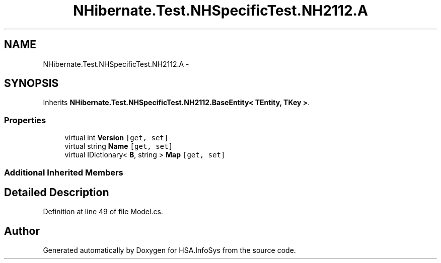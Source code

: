 .TH "NHibernate.Test.NHSpecificTest.NH2112.A" 3 "Fri Jul 5 2013" "Version 1.0" "HSA.InfoSys" \" -*- nroff -*-
.ad l
.nh
.SH NAME
NHibernate.Test.NHSpecificTest.NH2112.A \- 
.SH SYNOPSIS
.br
.PP
.PP
Inherits \fBNHibernate\&.Test\&.NHSpecificTest\&.NH2112\&.BaseEntity< TEntity, TKey >\fP\&.
.SS "Properties"

.in +1c
.ti -1c
.RI "virtual int \fBVersion\fP\fC [get, set]\fP"
.br
.ti -1c
.RI "virtual string \fBName\fP\fC [get, set]\fP"
.br
.ti -1c
.RI "virtual IDictionary< \fBB\fP, string > \fBMap\fP\fC [get, set]\fP"
.br
.in -1c
.SS "Additional Inherited Members"
.SH "Detailed Description"
.PP 
Definition at line 49 of file Model\&.cs\&.

.SH "Author"
.PP 
Generated automatically by Doxygen for HSA\&.InfoSys from the source code\&.
